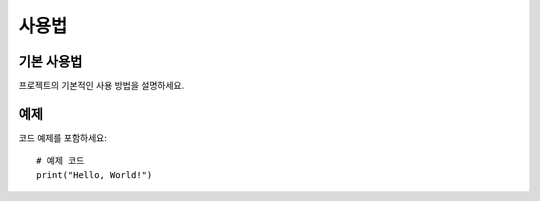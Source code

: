 사용법
======

기본 사용법
-----------

프로젝트의 기본적인 사용 방법을 설명하세요.

예제
----

코드 예제를 포함하세요::

    # 예제 코드
    print("Hello, World!")
